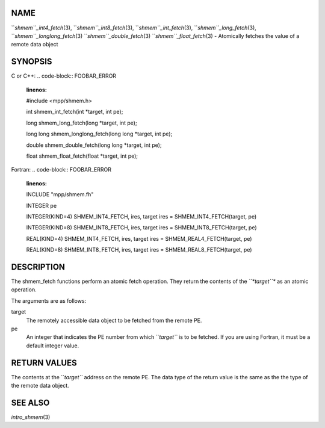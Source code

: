 NAME
----

``*shmem``_int4_fetch*\ (3), ``*shmem``_int8_fetch*\ (3),
``*shmem``_int_fetch*\ (3), ``*shmem``_long_fetch*\ (3),
``*shmem``_longlong_fetch*\ (3) ``*shmem``_double_fetch*\ (3)
``*shmem``_float_fetch*\ (3) - Atomically fetches the value of a remote data
object

SYNOPSIS
--------

C or C++:
.. code-block:: FOOBAR_ERROR
   :linenos:

   #include <mpp/shmem.h>

   int shmem_int_fetch(int *target, int pe);

   long shmem_long_fetch(long *target, int pe);

   long long shmem_longlong_fetch(long long *target, int pe);

   double shmem_double_fetch(long long *target, int pe);

   float  shmem_float_fetch(float *target, int pe);

Fortran:
.. code-block:: FOOBAR_ERROR
   :linenos:

   INCLUDE "mpp/shmem.fh"

   INTEGER pe

   INTEGER(KIND=4) SHMEM_INT4_FETCH, ires, target
   ires = SHMEM_INT4_FETCH(target, pe)

   INTEGER(KIND=8) SHMEM_INT8_FETCH, ires, target
   ires = SHMEM_INT8_FETCH(target, pe)


   REAL(KIND=4) SHMEM_INT4_FETCH, ires, target
   ires = SHMEM_REAL4_FETCH(target, pe)

   REAL(KIND=8) SHMEM_INT8_FETCH, ires, target
   ires = SHMEM_REAL8_FETCH(target, pe)

DESCRIPTION
-----------

The shmem_fetch functions perform an atomic fetch operation. They return
the contents of the *``*target``** as an atomic operation.

The arguments are as follows:

target
   The remotely accessible data object to be fetched from the remote PE.

pe
   An integer that indicates the PE number from which ``*target``* is to be
   fetched. If you are using Fortran, it must be a default integer
   value.

RETURN VALUES
-------------

The contents at the ``*target``* address on the remote PE. The data type of
the return value is the same as the the type of the remote data object.

SEE ALSO
--------

*intro_shmem*\ (3)
